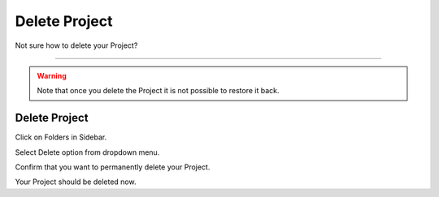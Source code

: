 **************
Delete Project
**************

Not sure how to delete your Project?

----

.. WARNING::

    Note that once you delete the Project it is not possible to restore it back.

Delete Project
==============

Click on Folders in Sidebar.

.. TODO::

    Add Screenshot Click on Projects in Sidebar

Select Delete option from dropdown menu.

.. TODO::

    Add Screenshot Click on Delete project from dropdown menu

Confirm that you want to permanently delete your Project.

.. TODO::

    Add Screenshot Confirm deleting Project

Your Project should be deleted now.
